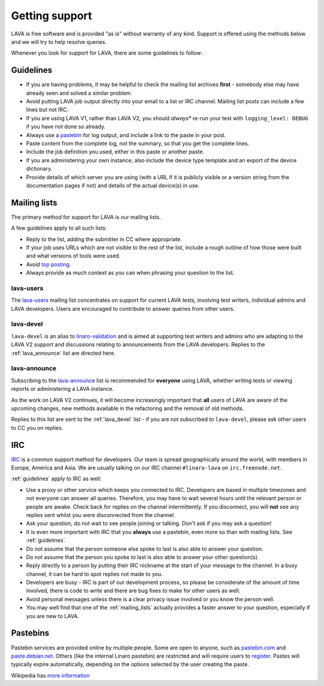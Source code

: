 .. index:: support

.. _getting_support:

Getting support
###############

LAVA is free software and is provided "as is" without warranty of any
kind. Support is offered using the methods below and we will try to
help resolve queries.

Whenever you look for support for LAVA, there are some guidelines
to follow:

.. index::
   single: pastebin
   single: support guidelines

.. _guidelines:

Guidelines
**********

* If you are having problems, it may be helpful to check the mailing
  list archives **first** - somebody else may have already seen and solved
  a similar problem.
* Avoid putting LAVA job output directly into your email to a list or
  IRC channel. Mailing list posts can include a few lines but not IRC.
* If you are using LAVA V1, rather than LAVA V2, you should *always**
  re-run your test with ``logging_level: DEBUG`` if you have not done
  so already.
* Always use a `pastebin`_ for log output, and include a link to the
  paste in your post.
* Paste content from the complete log, not the summary, so that you
  get the complete lines.
* Include the job definition you used, either in this paste or another
  paste.
* If you are administering your own instance, also include the device
  type template and an export of the device dictionary.
* Provide details of which server you are using (with a URL
  if it is publicly visible or a version string from the documentation
  pages if not) and details of the actual device(s) in use.

.. index:: mailing list

.. _mailing_lists:

Mailing lists
*************

The primary method for support for LAVA is our mailing lists.

A few guidelines apply to all such lists:

* Reply to the list, adding the submitter in CC where appropriate.
* If your job uses URLs which are not visible to the rest of the list,
  include a rough outline of how those were built and what versions of
  tools were used.
* Avoid `top posting <https://en.wikipedia.org/wiki/Posting_style#Top-posting>`_.
* Always provide as much context as you can when phrasing your question
  to the list.

.. index:: lava-users support

.. _lava_users:

lava-users
==========

The `lava-users <https://lists.linaro.org/mailman/listinfo/lava-users>`_
mailing list concentrates on support for current LAVA tests, involving
test writers, individual admins and LAVA developers. Users are
encouraged to contribute to answer queries from other users.

.. index:: lava-devel support

.. _lava_devel:

lava-devel
==========

``lava-devel`` is an alias to `linaro-validation <https://lists.linaro.org/mailman/listinfo/linaro-validation>`_
and is aimed at supporting test writers and admins who are adapting to the
LAVA V2 support and discussions relating to announcements from the
LAVA developers. Replies to the :ref:`lava_announce` list are directed here.

.. index:: lava-announce list

.. _lava_announce:

lava-announce
=============

Subscribing to the `lava-announce
<https://lists.linaro.org/mailman/listinfo/lava-announce>`_ list is
recommended for **everyone** using LAVA, whether writing tests or
viewing reports or administering a LAVA instance.

As the work on LAVA V2 continues, it will become increasingly
important that **all** users of LAVA are aware of the upcoming
changes, new methods available in the refactoring and the removal of
old methods.

Replies to this list are sent to the :ref:`lava_devel` list - if you
are not subscribed to ``lava-devel``, please ask other users to CC you
on replies.

.. index:: irc

IRC
***

`IRC <https://en.wikipedia.org/wiki/Internet_Relay_Chat>`_ is a common
support method for developers. Our team is spread geographically
around the world, with members in Europe, America and Asia. We are
usually talking on our IRC channel ``#linaro-lava`` on
``irc.freenode.net``.

:ref:`guidelines` apply to IRC as well:

* Use a proxy or other service which keeps you connected to IRC. Developers
  are based in multiple timezones and not everyone can answer all queries.
  Therefore, you may have to wait several hours until the relevant
  person or people are awake. Check back for replies on the channel
  intermittently. If you disconnect, you will **not** see any replies
  sent whilst you were disconnected from the channel.
* Ask your question, do not wait to see people joining or
  talking. Don't ask if you may ask a question!
* It is even more important with IRC that you **always** use a
  pastebin, even more so than with mailing lists. See :ref:`guidelines`.
* Do not assume that the person someone else spoke to last is also able
  to answer your question.
* Do not assume that the person you spoke to last is also able to answer
  your other question(s).
* Reply directly to a person by putting their IRC nickname at the
  start of your message to the channel. In a busy channel, it can be hard
  to spot replies not made to you.
* Developers are busy - IRC is part of our development process, so please
  be considerate of the amount of time involved, there is code to write
  and there are bug fixes to make for other users as well.
* Avoid personal messages unless there is a clear privacy issue involved
  or you know the person well.
* You may well find that one of the :ref:`mailing_lists` actually provides
  a faster answer to your question, especially if you are new to LAVA.

.. index:: pastebin

.. _pastebin:

Pastebins
*********

Pastebin services are provided online by multiple people. Some are
open to anyone, such as `pastebin.com <http://pastebin.com/>`_ and
`paste.debian.net <https://paste.debian.net/>`_. Others (like the
internal Linaro pastebin) are restricted and will require users to
`register`_. Pastes will typically expire automatically, depending on
the options selected by the user creating the paste.

Wikipedia has `more information
<https://en.wikipedia.org/wiki/Pastebin>`_

.. _register: https://register.linaro.org/
